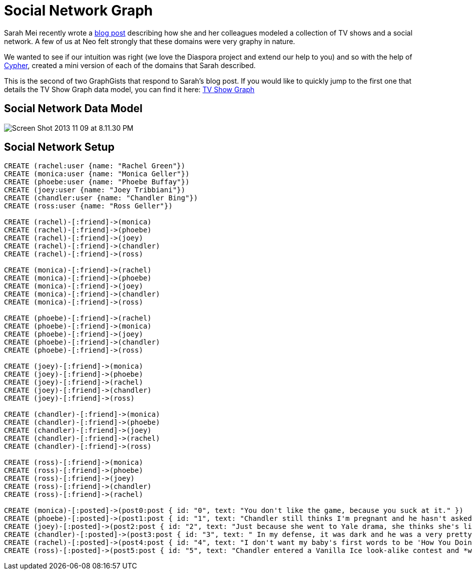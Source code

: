 = Social Network Graph

Sarah Mei recently wrote a http://www.sarahmei.com/blog/2013/11/11/why-you-should-never-use-mongodb/[blog post] describing how she and her colleagues modeled a collection of TV shows and a social network. A few of us at Neo felt strongly that these domains were very graphy in nature.

We wanted to see if our intuition was right (we love the Diaspora project and extend our help to you) and so with the help of http://docs.neo4j.org/chunked/preview/cypher-query-lang.html[Cypher], created a mini version of each of the domains that Sarah described.

This is the second of two GraphGists that respond to Sarah's blog post. If you would like to quickly jump to the first one that details the TV Show Graph data model, you can find it here: http://gist.neo4j.org/?github-kbastani%2Fgists%2F%2Fmeta%2Ftvshow.adoc[TV Show Graph]

== Social Network Data Model

image::http://www.sarahmei.com/blog/wp-content/uploads/2013/11/Screen-Shot-2013-11-09-at-8.11.30-PM.png[]

== Social Network Setup

[source,cypher]
----
CREATE (rachel:user {name: "Rachel Green"})
CREATE (monica:user {name: "Monica Geller"})
CREATE (phoebe:user {name: "Phoebe Buffay"})
CREATE (joey:user {name: "Joey Tribbiani"})
CREATE (chandler:user {name: "Chandler Bing"})
CREATE (ross:user {name: "Ross Geller"})

CREATE (rachel)-[:friend]->(monica)
CREATE (rachel)-[:friend]->(phoebe)
CREATE (rachel)-[:friend]->(joey)
CREATE (rachel)-[:friend]->(chandler)
CREATE (rachel)-[:friend]->(ross)

CREATE (monica)-[:friend]->(rachel)
CREATE (monica)-[:friend]->(phoebe)
CREATE (monica)-[:friend]->(joey)
CREATE (monica)-[:friend]->(chandler)
CREATE (monica)-[:friend]->(ross)

CREATE (phoebe)-[:friend]->(rachel)
CREATE (phoebe)-[:friend]->(monica)
CREATE (phoebe)-[:friend]->(joey)
CREATE (phoebe)-[:friend]->(chandler)
CREATE (phoebe)-[:friend]->(ross)

CREATE (joey)-[:friend]->(monica)
CREATE (joey)-[:friend]->(phoebe)
CREATE (joey)-[:friend]->(rachel)
CREATE (joey)-[:friend]->(chandler)
CREATE (joey)-[:friend]->(ross)

CREATE (chandler)-[:friend]->(monica)
CREATE (chandler)-[:friend]->(phoebe)
CREATE (chandler)-[:friend]->(joey)
CREATE (chandler)-[:friend]->(rachel)
CREATE (chandler)-[:friend]->(ross)

CREATE (ross)-[:friend]->(monica)
CREATE (ross)-[:friend]->(phoebe)
CREATE (ross)-[:friend]->(joey)
CREATE (ross)-[:friend]->(chandler)
CREATE (ross)-[:friend]->(rachel)

CREATE (monica)-[:posted]->(post0:post { id: "0", text: "You don't like the game, because you suck at it." })
CREATE (phoebe)-[:posted]->(post1:post { id: "1", text: "Chandler still thinks I'm pregnant and he hasn't asked me how I'm feeling or offered to carry my bags. I feel bad for the woman who ends up with him." })
CREATE (joey)-[:posted]->(post2:post { id: "2", text: "Just because she went to Yale drama, she thinks she's like the greatest actress since, since, sliced bread!" })
CREATE (chandler)-[:posted]->(post3:post { id: "3", text: " In my defense, it was dark and he was a very pretty guy." })
CREATE (rachel)-[:posted]->(post4:post { id: "4", text: "I don't want my baby's first words to be 'How You Doing'" })
CREATE (ross)-[:posted]->(post5:post { id: "5", text: "Chandler entered a Vanilla Ice look-alike contest and *won*!" })

----

//graph

